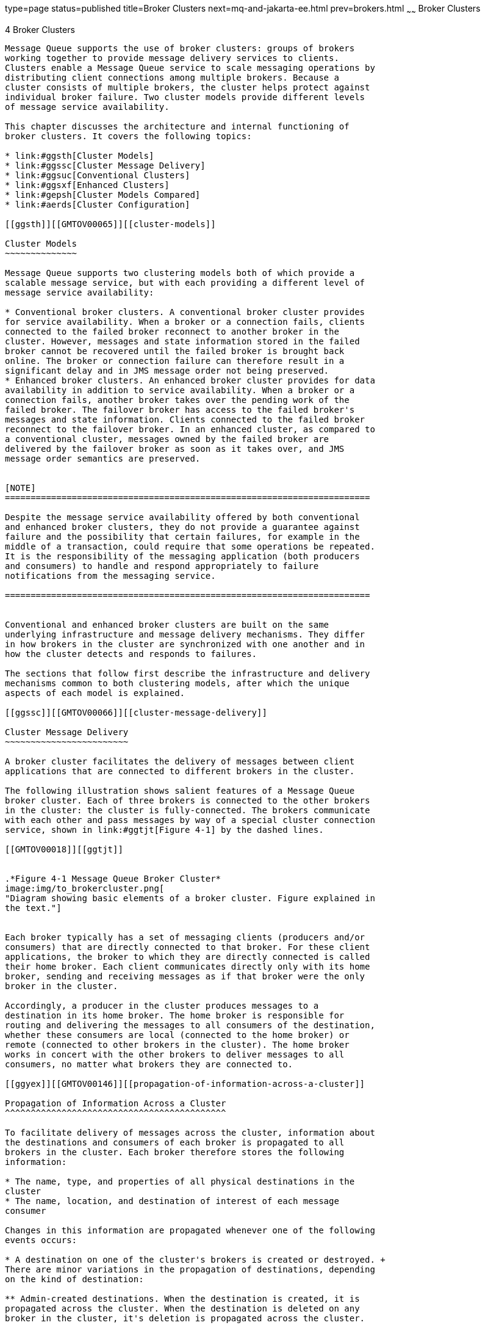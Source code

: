 type=page
status=published
title=Broker Clusters
next=mq-and-jakarta-ee.html
prev=brokers.html
~~~~~~
Broker Clusters
===============

[[GMTOV00028]][[aerdj]]


[[broker-clusters]]
4 Broker Clusters
-----------------

Message Queue supports the use of broker clusters: groups of brokers
working together to provide message delivery services to clients.
Clusters enable a Message Queue service to scale messaging operations by
distributing client connections among multiple brokers. Because a
cluster consists of multiple brokers, the cluster helps protect against
individual broker failure. Two cluster models provide different levels
of message service availability.

This chapter discusses the architecture and internal functioning of
broker clusters. It covers the following topics:

* link:#ggsth[Cluster Models]
* link:#ggssc[Cluster Message Delivery]
* link:#ggsuc[Conventional Clusters]
* link:#ggsxf[Enhanced Clusters]
* link:#gepsh[Cluster Models Compared]
* link:#aerds[Cluster Configuration]

[[ggsth]][[GMTOV00065]][[cluster-models]]

Cluster Models
~~~~~~~~~~~~~~

Message Queue supports two clustering models both of which provide a
scalable message service, but with each providing a different level of
message service availability:

* Conventional broker clusters. A conventional broker cluster provides
for service availability. When a broker or a connection fails, clients
connected to the failed broker reconnect to another broker in the
cluster. However, messages and state information stored in the failed
broker cannot be recovered until the failed broker is brought back
online. The broker or connection failure can therefore result in a
significant delay and in JMS message order not being preserved.
* Enhanced broker clusters. An enhanced broker cluster provides for data
availability in addition to service availability. When a broker or a
connection fails, another broker takes over the pending work of the
failed broker. The failover broker has access to the failed broker's
messages and state information. Clients connected to the failed broker
reconnect to the failover broker. In an enhanced cluster, as compared to
a conventional cluster, messages owned by the failed broker are
delivered by the failover broker as soon as it takes over, and JMS
message order semantics are preserved.


[NOTE]
=======================================================================

Despite the message service availability offered by both conventional
and enhanced broker clusters, they do not provide a guarantee against
failure and the possibility that certain failures, for example in the
middle of a transaction, could require that some operations be repeated.
It is the responsibility of the messaging application (both producers
and consumers) to handle and respond appropriately to failure
notifications from the messaging service.

=======================================================================


Conventional and enhanced broker clusters are built on the same
underlying infrastructure and message delivery mechanisms. They differ
in how brokers in the cluster are synchronized with one another and in
how the cluster detects and responds to failures.

The sections that follow first describe the infrastructure and delivery
mechanisms common to both clustering models, after which the unique
aspects of each model is explained.

[[ggssc]][[GMTOV00066]][[cluster-message-delivery]]

Cluster Message Delivery
~~~~~~~~~~~~~~~~~~~~~~~~

A broker cluster facilitates the delivery of messages between client
applications that are connected to different brokers in the cluster.

The following illustration shows salient features of a Message Queue
broker cluster. Each of three brokers is connected to the other brokers
in the cluster: the cluster is fully-connected. The brokers communicate
with each other and pass messages by way of a special cluster connection
service, shown in link:#ggtjt[Figure 4-1] by the dashed lines.

[[GMTOV00018]][[ggtjt]]


.*Figure 4-1 Message Queue Broker Cluster*
image:img/to_brokercluster.png[
"Diagram showing basic elements of a broker cluster. Figure explained in
the text."]


Each broker typically has a set of messaging clients (producers and/or
consumers) that are directly connected to that broker. For these client
applications, the broker to which they are directly connected is called
their home broker. Each client communicates directly only with its home
broker, sending and receiving messages as if that broker were the only
broker in the cluster.

Accordingly, a producer in the cluster produces messages to a
destination in its home broker. The home broker is responsible for
routing and delivering the messages to all consumers of the destination,
whether these consumers are local (connected to the home broker) or
remote (connected to other brokers in the cluster). The home broker
works in concert with the other brokers to deliver messages to all
consumers, no matter what brokers they are connected to.

[[ggyex]][[GMTOV00146]][[propagation-of-information-across-a-cluster]]

Propagation of Information Across a Cluster
^^^^^^^^^^^^^^^^^^^^^^^^^^^^^^^^^^^^^^^^^^^

To facilitate delivery of messages across the cluster, information about
the destinations and consumers of each broker is propagated to all
brokers in the cluster. Each broker therefore stores the following
information:

* The name, type, and properties of all physical destinations in the
cluster
* The name, location, and destination of interest of each message
consumer

Changes in this information are propagated whenever one of the following
events occurs:

* A destination on one of the cluster's brokers is created or destroyed. +
There are minor variations in the propagation of destinations, depending
on the kind of destination:

** Admin-created destinations. When the destination is created, it is
propagated across the cluster. When the destination is deleted on any
broker in the cluster, it's deletion is propagated across the cluster.

** Auto-created destinations. When a producer is created and the
corresponding destination does not exist, the destination is
auto-created on the producer's home broker, but is not immediately
propagated across the cluster. By contrast, when a consumer is created
and the corresponding destination does not exist, the destination is
auto-created on the consumer's home broker and is propagated across the
cluster (as part of the propagation of information about the consumer).
An auto-created destination can be explicitly deleted by an
administrator on each broker. Otherwise, the destination will be
automatically deleted on each broker either when it has had no consumers
and has contained no messages for two minutes, or when the broker
restarts and there are no messages in the destination.

** Temporary destinations. When the destination is programmatically
created, it is propagated across the cluster. If the consumer of the
temporary destination is set to automatically reconnect in the event of
failure, then the destination is stored persistently, and propagated
across the cluster as a persistent destination. When the consumer
connection to the temporary destination closes, the destination is
deleted, and it's deletion is propagated across the cluster. If the home
broker of the consumer of a persistent temporary destination fails and
is restarted, and if the consumer does not reconnect within a specific
time interval, then it is assumed that the consumer has failed and the
temporary destination is deleted, and it's deletion is propagated across
the cluster.
* The properties of a destination are changed.
* A message consumer is registered with its home broker.
* A message consumer is disconnected from its home broker (whether
explicitly or through failure of the client, the broker, or the
network).

The propagation of destination and consumer information across the
cluster means that destinations and consumers are essentially global to
the cluster. In the case of destinations, properties set for a physical
destination (see link:brokers.html#ggtoj[Configuring Physical
Destinations]) apply to all instances of that destination in the
cluster. Distributing producers across a cluster thus results in
cumulative cluster-wide limits specified by destination properties such
as the maximum number of messages, the maximum number of message bytes,
and the maximum number of producers.

[[ggyew]][[GMTOV00147]][[message-delivery-mechanisms]]

Message Delivery Mechanisms
^^^^^^^^^^^^^^^^^^^^^^^^^^^

Despite the global nature of destinations and consumers in a cluster, a
home broker has special responsibilities with respect to both its
producers and consumers:

* A producer's home broker is responsible for persisting and routing
messages originating from that producer, for logging, for managing
transactions, and for processing acknowledgements from consuming clients
across the cluster.
* A consumer's home broker is responsible for persisting information
about consumers, for delivering remotely produced messages to the
consumer, for letting a producer's home broker know whether the consumer
is still available, and for letting a producer's home broker know when
each message has been successfully consumed.

The cluster connection service transports payload messages, when needed,
from destinations on a home broker to destinations on remote brokers. It
also transports control messages, such as client acknowledgements, from
remote brokers back to a home broker. The cluster attempts to minimize
message traffic across the cluster. For example, it only sends a message
to a remote broker if the remote broker is home to a consumer of the
message. If a remote broker has two identical consumers for the same
destination (for example two topic subscribers), the message is sent
over the wire only once. (You can further reduce traffic by setting a
destination property specifying that delivery to local consumers has
priority over delivery to remote consumers.)

If secure message delivery is required, you can configure a cluster to
also provide secure, encrypted delivery of messages between brokers.

As a result of the cluster delivery mechanisms described above, each
broker in a cluster stores different persistent messages and maintains
different state information. If a broker fails, the mechanisms for
recovering its persistent information depends on the cluster model being
used, as described in subsequent sections.

[[ggsuc]][[GMTOV00067]][[conventional-clusters]]

Conventional Clusters
~~~~~~~~~~~~~~~~~~~~~

Message Queue supports two types of conventional clusters:

* Conventional cluster with master broker
* Conventional cluster of peer brokers

Both of these types provide service availability in the same way, but
they differ in the way that cluster persistent state information is
maintained.

The following figures illustrate the two types of conventional broker
cluster.

[[GMTOV00019]][[ggtld]]


.*Figure 4-2 Conventional Broker Cluster with Master Broker*
image:img/to_conventionalcluster.png[
"Diagram showing elements of a conventional broker cluster with master
broker. Figure explained in the text."]


[[GMTOV00020]][[gkthh]]


.*Figure 4-3 Conventional Broker Cluster of Peer Brokers*
image:img/to_cc-peer-brokers.png[
"Diagram showing elements of a conventional broker cluster of peer
brokers. Figure explained in the text."]


Conventional broker clusters have the following characteristics:

* Data Synchronization +
Each broker has its own respective persistent data store in which
destinations, persistent messages, and other state information is
stored. Some of this information (for example, destinations and durable
subscriptions) has been propagated to the broker from other brokers in
the cluster. If a broker fails, it is possible for this information to
become out of sync with the information stored by other brokers in the
cluster. To guard against this possibility in a conventional broker
cluster, a configuration change record is maintained to track changes to
the cluster's propagated persistent entities. In a conventional cluster
with master broker, one broker, designated as the master broker,
maintains the configuration change record. In a conventional cluster of
peer brokers, the configuration change record is maintained in a JDBC
data store that is accessible to all the brokers. +
When an offline broker comes back online (or when a new broker is added
to the cluster), it consults the configuration change record for
information about destinations and durable subscribers, then exchanges
information with other brokers about its currently active message
consumers. +
In a conventional cluster with master broker, the master broker should
always be the first broker started within the cluster because other
brokers cannot complete their initialization without accessing the
configuration change record. Furthermore, if the master broker goes
offline, destination and durable subscriber information cannot be
propagated across the cluster. Under these conditions, you get an
exception if you try to create, reconfigure, or destroy a destination or
a durable subscription (auto-created destinations and temporary
destinations are not affected), or attempt a related operation.
Similarly, in the absence of a master broker, any client application
attempting to create a durable subscriber or unsubscribe from a durable
subscription gets an error. Nevertheless, client applications can
successfully interact with an existing durable subscriber. +
Message production, delivery, and consumption can continue uninterrupted
without a master broker.
* Failure Detection and Recovery +
A conventional broker cluster detects failures when one broker tries to
send data to another broker and an exception is thrown. When a broker in
the cluster detects the failure of its connection to another broker in
the cluster, it automatically attempts to reconnect to that broker
periodically. If that broker has failed, messages and state information
stored in it cannot be recovered until it is restarted. It is the
responsibility of an administrator to monitor brokers in the cluster by
using Message Queue administration tools (see
link:brokers.html#aerdc[Administration Tools]) and to ensure failed
brokers are brought back online as soon as possible.
* Client Reconnect +
If a broker or its connection to a client fails, the client
automatically attempts to reconnect to the same or another broker in the
cluster. The reconnect is governed by connection properties that specify
the order and frequency by which the client attempts to reconnect to
brokers in the cluster. The broker to which the client successfully
reconnects becomes the client's new home broker. +
In this scenario, the new home broker (if different from the failed
broker) does not have all the client-related state information that was
previously held by the failed broker; for example, messages that have
been consumed by the client or the state of transactions involving the
client. As a result, the failure of a broker in a conventional cluster
can cause a delay in message delivery (until the failed broker restarts
and the client reconnects).

[[ggsxf]][[GMTOV00068]][[enhanced-clusters]]

Enhanced Clusters
~~~~~~~~~~~~~~~~~

The following figure illustrates an enhanced broker cluster. An enhanced
broker cluster provides both service availability and data availability.

[[GMTOV00021]][[ggtim]]


.*Figure 4-4 Enhanced Cluster*
image:img/to_hacluster.png[
"Diagram showing elements of an enhanced broker cluster. Figure explained
in the text."]


An enhanced broker cluster has the following characteristics:

* Data Synchronization +
All brokers in an enhanced cluster share a common persistent data store
in which destinations, persistent messages, and other state information
is stored for each broker. Because all brokers share the same data
store, each broker is able to access the state information stored by
other brokers in the cluster. When a broker that has been offline
rejoins the cluster (or when a new broker is added to the cluster) it is
able to access the most current information simply by accessing the
shared data store. Similarly, if a broker fails, another broker is able
to access and take over the failed broker's information in the shared
data store. +
To achieve data availability, the shared data store must be a
highly-available JDBC database. While it is possible to use a shared
data store that is not highly-available, such a data store would
represent a single point of failure for the cluster, and pose a normally
unacceptable risk for a production message service: all brokers in the
cluster would be impacted if the shared data store were to become
unavailable.
* Failure Detection and Recovery +
An enhanced cluster makes use of a distributed heartbeat service by
which brokers inform other brokers that they are online and accessible
by the cluster connection service. The heartbeat service also updates
broker state information in the cluster's shared data store. When no
heartbeat packet is detected from a broker for a configurable number of
heartbeat intervals, the broker is considered suspect of failure. The
other brokers in the cluster then begin to monitor the suspect broker's
state information in the shared data store to confirm whether the broker
is still online. If the suspect broker does not update its state
information within a configurable interval, it is considered to have
failed. There is a trade-off between the speed and the accuracy of
failure detection: configuring the cluster for quick failure detection
increases the likelihood that a slow broker will erroneously be
considered to have failed. +
When a suspect broker is considered to have failed, a failover broker is
selected from among the remaining online brokers to take over the
pending work of the failed broker. +
The failover broker attempts to take over the failed broker's persistent
state (pending messages, destinations, durable subscriptions, pending
acknowledgments, and open transactions) so as to provide uninterrupted
service to the failed broker's clients. If two or more brokers attempt
such a takeover, only the first will succeed (the first acquires a lock
on the failed broker's data in the shared data store, preventing
subsequent takeover attempts). +
The takeover of a failed broker's state happens very rapidly. Then, the
failover broker performs takeover operations such as rolling back
non-prepared transactions, loading messages and routing messages. While
performing these takeover operations, the failover broker cannot accept
new client connections. +
Once takeover is complete and a period for clients to reconnect to the
failover broker has elapsed, the failover broker will clean up any
transient resources (such as completed transactions and temporary
destinations) belonging to the failed broker.
* Client Reconnect +
If a broker fails, its clients automatically reconnect to the failover
broker, which becomes their new home broker. The reconnect process is a
dynamic interplay between the client runtime and the broker cluster: if
a client attempts to reconnect to a broker that is not the failover
broker, the reconnect is rejected and the client is redirected to the
failover broker. +
In this scenario, the new home broker (the failover broker) has
immediate access to all the client-related state information that was
previously held by the failed broker. The failover broker can therefore
take over where the failed broker left off. As a result, the failure of
a broker in an enhanced cluster will not cause its messages to be
unavailable for delivery. However, during the time required for takeover
to complete, the failover broker cannot accept new client connections.

To configure an enhanced cluster you set cluster configuration
properties for each broker in the cluster. These properties are detailed
in "link:../mq-admin-guide/broker-clusters.html#GMADG00416[Enhanced Broker Cluster Properties]" in Open
Message Queue Administration Guide.

[[gepsh]][[GMTOV00069]][[cluster-models-compared]]

Cluster Models Compared
~~~~~~~~~~~~~~~~~~~~~~~

Conventional and enhanced cluster models share the same basic
infrastructure. They both use the cluster communication service to
enable message delivery between producers and consumers across the
cluster. However, as shown in the following figure and described in
previous sections, these models differ in how destination and consumer
information is synchronized across the cluster, in the mechanisms for
detecting failure, in how client reconnect takes place.

[[GMTOV00022]][[ggtie]]


.*Figure 4-5 Cluster Infrastructure*
image:img/to_clusterinfrastructure.png[
"Diagram comparing conventional and enhanced broker cluster
infrastructures. Figure explained in the text."]


In addition, while both models rely on the broker's persistence
interfaces (both flat-file and JDBC), in the case of enhanced clusters
the shared data store must be a highly-available JDBC database (a
highly-available file-based data store has not yet been implemented).

The following table summarizes the functional differences between the
two cluster models. This information might help in deciding which model
to use or whether to switch from one to another.

[[GMTOV161]][[sthref36]][[geqtx]]


Table 4-1 Clustering Model Differences

[width="100%",cols="22%,35%,43%",options="header",]
|=======================================================================
|Functionality |Conventional |Enhanced
|Performance |Faster than enhanced cluster model. |Slower than
conventional cluster model.

|Service availability |Yes, but some operations are not possible if
master broker is down. |Yes.

|Data availability |No. State information in failed broker is not
available until broker restarts. |Yes at all times.

|Recovery at failover |No. Persistent messages and states are
unavailable until the failed broker restarts. Also, client reconnects
might not be possible if failure occurs during a transaction commit
(rare). |Yes. Persistent messages and states in failed broker are taken
over, non-prepared transactions are rolled back, and messages are
processed for delivery. If failure occurs during a transaction commit,
an exception might be thrown indicating that the transaction could not
be committed (extremely rare).

|Configuration |Set appropriate cluster configuration properties for
each broker. |Set appropriate cluster configuration properties for each
broker.

|Additional requirements |None. |Highly-available database.

|Restricted to subnet |No. |Yes.
|=======================================================================


[[aerds]][[GMTOV00070]][[cluster-configuration]]

Cluster Configuration
~~~~~~~~~~~~~~~~~~~~~

Depending on the clustering model used, you must specify appropriate
broker properties to enable the Message Queue service to manage the
cluster. This information is specified by a set of cluster configuration
properties,. Some of these properties must have the same value for all
brokers in a cluster; others must be specified for each broker
individually. It is recommended that you place all configuration
properties that must be the same for all brokers in one central cluster
configuration file that is referenced by each broker at startup time.
This ensures that all brokers share the same common cluster
configuration information.

See "link:../mq-admin-guide/broker-clusters.html#GMADG00253[Configuring Broker Clusters]" in Open Message
Queue Administration Guide for detailed information on cluster
configuration properties.


[NOTE]
=======================================================================

Although the cluster configuration file was originally intended for
configuring clusters, it is also a convenient place to store other
(non-cluster-related) properties that are shared by all brokers in a
cluster.

=======================================================================


For complete information about administering broker clusters, see
"link:../mq-admin-guide/broker-clusters.html#GMADG00041[Configuring and Managing Broker Clusters]" in Open
Message Queue Administration Guide. For information about the effect of
reconnection on the client, see "link:../mq-dev-guide-java/client-design-and-features.html#GMJVG00102[Connection Event
Notification]" and "link:../mq-dev-guide-java/client-design-and-features.html#GMJVG00104[Client Connection Failover
(Auto-Reconnect)]" in Open Message Queue Developer's Guide for Java
Clients.


